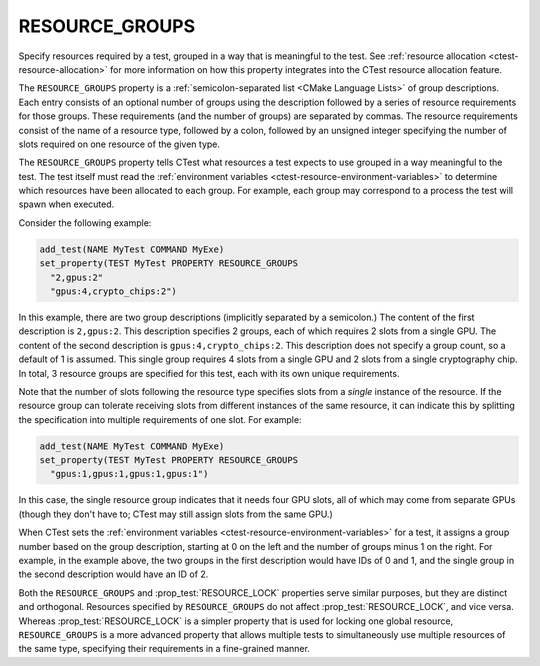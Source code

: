 RESOURCE_GROUPS
---------------

Specify resources required by a test, grouped in a way that is meaningful to
the test.  See :ref:`resource allocation <ctest-resource-allocation>`
for more information on how this property integrates into the CTest resource
allocation feature.

The ``RESOURCE_GROUPS`` property is a :ref:`semicolon-separated list <CMake
Language Lists>` of group descriptions. Each entry consists of an optional
number of groups using the description followed by a series of resource
requirements for those groups. These requirements (and the number of groups)
are separated by commas. The resource requirements consist of the name of a
resource type, followed by a colon, followed by an unsigned integer
specifying the number of slots required on one resource of the given type.

The ``RESOURCE_GROUPS`` property tells CTest what resources a test expects
to use grouped in a way meaningful to the test.  The test itself must read
the :ref:`environment variables <ctest-resource-environment-variables>` to
determine which resources have been allocated to each group.  For example,
each group may correspond to a process the test will spawn when executed.

Consider the following example:

.. code-block:: cmake

  add_test(NAME MyTest COMMAND MyExe)
  set_property(TEST MyTest PROPERTY RESOURCE_GROUPS
    "2,gpus:2"
    "gpus:4,crypto_chips:2")

In this example, there are two group descriptions (implicitly separated by a
semicolon.) The content of the first description is ``2,gpus:2``. This
description specifies 2 groups, each of which requires 2 slots from a single
GPU. The content of the second description is ``gpus:4,crypto_chips:2``. This
description does not specify a group count, so a default of 1 is assumed.
This single group requires 4 slots from a single GPU and 2 slots from a
single cryptography chip. In total, 3 resource groups are specified for this
test, each with its own unique requirements.

Note that the number of slots following the resource type specifies slots from
a *single* instance of the resource. If the resource group can tolerate
receiving slots from different instances of the same resource, it can indicate
this by splitting the specification into multiple requirements of one slot. For
example:

.. code-block:: cmake

  add_test(NAME MyTest COMMAND MyExe)
  set_property(TEST MyTest PROPERTY RESOURCE_GROUPS
    "gpus:1,gpus:1,gpus:1,gpus:1")

In this case, the single resource group indicates that it needs four GPU slots,
all of which may come from separate GPUs (though they don't have to; CTest may
still assign slots from the same GPU.)

When CTest sets the :ref:`environment variables
<ctest-resource-environment-variables>` for a test, it assigns a group number
based on the group description, starting at 0 on the left and the number of
groups minus 1 on the right. For example, in the example above, the two
groups in the first description would have IDs of 0 and 1, and the single
group in the second description would have an ID of 2.

Both the ``RESOURCE_GROUPS`` and :prop_test:`RESOURCE_LOCK` properties serve
similar purposes, but they are distinct and orthogonal. Resources specified by
``RESOURCE_GROUPS`` do not affect :prop_test:`RESOURCE_LOCK`, and vice versa.
Whereas :prop_test:`RESOURCE_LOCK` is a simpler property that is used for
locking one global resource, ``RESOURCE_GROUPS`` is a more advanced property
that allows multiple tests to simultaneously use multiple resources of the
same type, specifying their requirements in a fine-grained manner.
